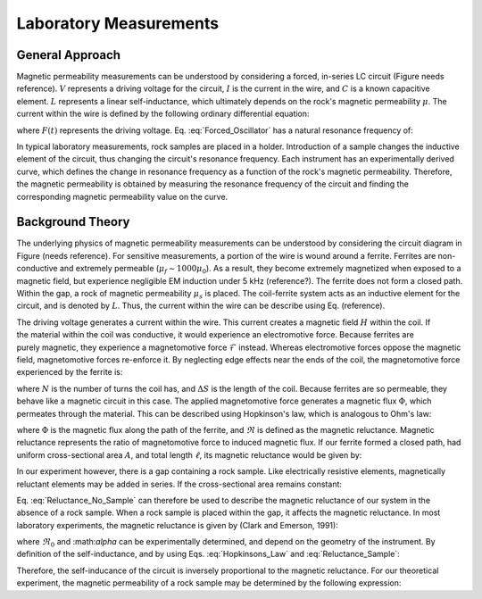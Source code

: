 .. _magnetic_permeability_lab_measurements:

Laboratory Measurements
=======================

General Approach
----------------



        
Magnetic permeability measurements can be understood by considering a forced, in-series LC circuit (Figure needs reference).
:math:`V` represents a driving voltage for the circuit, :math:`I` is the current in the wire, and :math:`C` is a known capacitive element.
:math:`L` represents a linear self-inductance, which ultimately depends on the rock's magnetic permeability :math:`\mu`.
The current within the wire is defined by the following ordinary differential equation:

.. figure:: ./figures/figPermeabilityVsRes.png
	:align: right
        :scale: 40%

.. math::
	\frac{d^2 I (t)}{d t} + \frac{1}{LC} I(t) = F(t)
	:label: Forced_Oscillator

where :math:`F(t)` represents the driving voltage. Eq. :eq:`Forced_Oscillator` has a natural resonance frequency of:

.. math::
	\omega_r = \frac{1}{\sqrt{LC}}
	:label: Omega_Resonance
	

In typical laboratory measurements, rock samples are placed in a holder.
Introduction of a sample changes the inductive element of the circuit, thus changing the circuit's resonance frequency. 
Each instrument has an experimentally derived curve, which defines the change in resonance frequency as a function of the rock's magnetic permeability.
Therefore, the magnetic permeability is obtained by measuring the resonance frequency of the circuit and finding the corresponding magnetic permeability value on the curve. 



        
Background Theory
-----------------

The underlying physics of magnetic permeability measurements can be understood by considering the circuit diagram in Figure (needs reference).
For sensitive measurements, a portion of the wire is wound around a ferrite.
Ferrites are non-conductive and extremely permeable (:math:`\mu_{f} \sim 1000\mu_0`).
As a result, they become extremely magnetized when exposed to a magnetic field, but experience negligible EM induction under 5 kHz (reference?).
The ferrite does not form a closed path.
Within the gap, a rock of magnetic permeability :math:`\mu_s` is placed.
The coil-ferrite system acts as an inductive element for the circuit, and is denoted by :math:`L`.
Thus, the current within the wire can be describe using Eq. (reference).

.. figure:: ./figures/figSuscMeasure.png
	:align: right
        :scale: 50%


The driving voltage generates a current within the wire.
This current creates a magnetic field :math:`H` within the coil.
If the material within the coil was conductive, it would experience an electromotive force.
Because ferrites are purely magnetic, they experience a magnetomotive force :math:`\mathcal{F}` instead.
Whereas electromotive forces oppose the magnetic field, magnetomotive forces re-enforce it.
By neglecting edge effects near the ends of the coil, the magnetomotive force experienced by the ferrite is:

.. math::
	\mathcal{F} = NI = H \Delta S
	:label: MMF

where :math:`N` is the number of turns the coil has, and :math:`\Delta S` is the length of the coil.
Because ferrites are so permeable, they behave like a magnetic circuit in this case.
The applied magnetomotive force generates a magnetic flux :math:`\Phi`, which permeates through the material.
This can be described using Hopkinson's law, which is analogous to Ohm's law:

.. math::
	\mathcal{F} = \Phi \Re
	:label: Hopkinsons_Law

where :math:`\Phi` is the magnetic flux along the path of the ferrite, and :math:`\Re` is defined as the magnetic reluctance.
Magnetic reluctance represents the ratio of magnetomotive force to induced magnetic flux. 
If our ferrite formed a closed path, had uniform cross-sectional area :math:`A`, and total length :math:`\ell`, its magnetic reluctance would be given by:

.. math::
	\Re = \frac{\ell}{\mu_f A}
	:label: Reluctance

In our experiment however, there is a gap containing a rock sample.
Like electrically resistive elements, magnetically reluctant elements may be added in series.
If the cross-sectional area remains constant:

.. math::
	\Re = \sum_k \frac{\ell_k}{\mu_k A}
	:label: Reluctance_No_Sample

Eq. :eq:`Reluctance_No_Sample` can therefore be used to describe the magnetic reluctance of our system in the absence of a rock sample.
When a rock sample is placed within the gap, it affects the magnetic reluctance.
In most laboratory experiments, the magnetic reluctance is given by (Clark and Emerson, 1991):

.. math::
	\Re = \Re_0 + \frac{\alpha}{\mu_s}
	:label: Reluctance_Sample
	
where :math:`\Re_0` and :\math:`\alpha` can be experimentally determined, and depend on the geometry of the instrument.
By definition of the self-inductance, and by using Eqs. :eq:`Hopkinsons_Law` and :eq:`Reluctance_Sample`:

.. math::
	L = \frac{N \Phi}{I} = \frac{N \mathcal{F}}{I \Re} = \frac{N^2}{\Re}
	:label: Inductance

Therefore, the self-inducance of the circuit is inversely proportional to the magnetic reluctance.
For our theoretical experiment, the magnetic permeability of a rock sample may be determined by the following expression:

.. math::
	\mu_s = \frac{\alpha}{C (N \omega_r )^2 - \Re_0}
	:label: EqFinal

